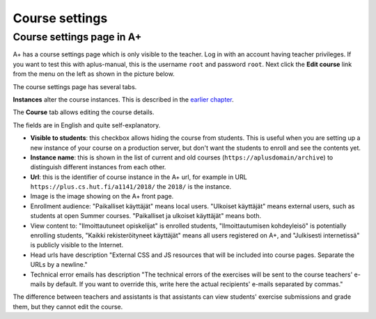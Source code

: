 Course settings
===============

.. styled-topic::

  Main questions:
      How to alter the course menu on the left, set deadlines and add
      course staff?

  Topics?
      Course settings in A+

  What you are supposed to do?
      If you have already installed aplus-manual, these features
      should work just ok.

  Difficulty:
      Easy.

  Laboriousness:
      Half an hour.


Course settings page in A+
--------------------------

A+ has a course settings page which is only visible to the teacher. Log in
with an account having teacher privileges. If you want to test this with
aplus-manual, this is the username ``root`` and password ``root``. Next click
the **Edit course** link from the menu on the left as shown in the picture
below.

.. image:: /images/aplus-edit-course-eng.png

\

The course settings page has several tabs.

**Instances** alter the course instances. This is described in the
`earlier chapter <01_setup>`_.

The **Course** tab allows editing the course details.

The fields are in English and quite self-explanatory.

- **Visible to students**: this checkbox allows hiding the course from students.
  This is useful when you are setting up a new instance of your course on a
  production server, but don't want the students to enroll and see the contents
  yet.

- **Instance name**: this is shown in the list of current and old courses
  (``https://aplusdomain/archive``) to distinguish different instances from
  each other.

- **Url**: this is the identifier of course instance in the A+ url, for example
  in URL ``https://plus.cs.hut.fi/a1141/2018/`` the ``2018/`` is the instance.

- Image is the image showing on the A+ front page.

- Enrollment audience: "Paikalliset käyttäjät" means local users. "Ulkoiset
  käyttäjät" means external users, such as students at open Summer courses.
  "Paikalliset ja ulkoiset käyttäjät" means both.

- View content to: "Ilmoittautuneet opiskelijat" is enrolled students,
  "Ilmoittautumisen kohdeyleisö" is potentially enrolling students,
  "Kaikki rekisteröityneet käyttäjät" means all users registered on A+, and
  "Julkisesti internetissä" is publicly visible to the Internet.

- Head urls have description "External CSS and JS resources that will be
  included into course pages. Separate the URLs by a newline."

- Technical error emails has description "The technical errors of the exercises
  will be sent to the course teachers' e-mails by default. If you want to
  override this, write here the actual recipients' e-mails separated by
  commas."

The difference between teachers and assistants is that assistants can view
students' exercise submissions and grade them, but they cannot edit the course.
